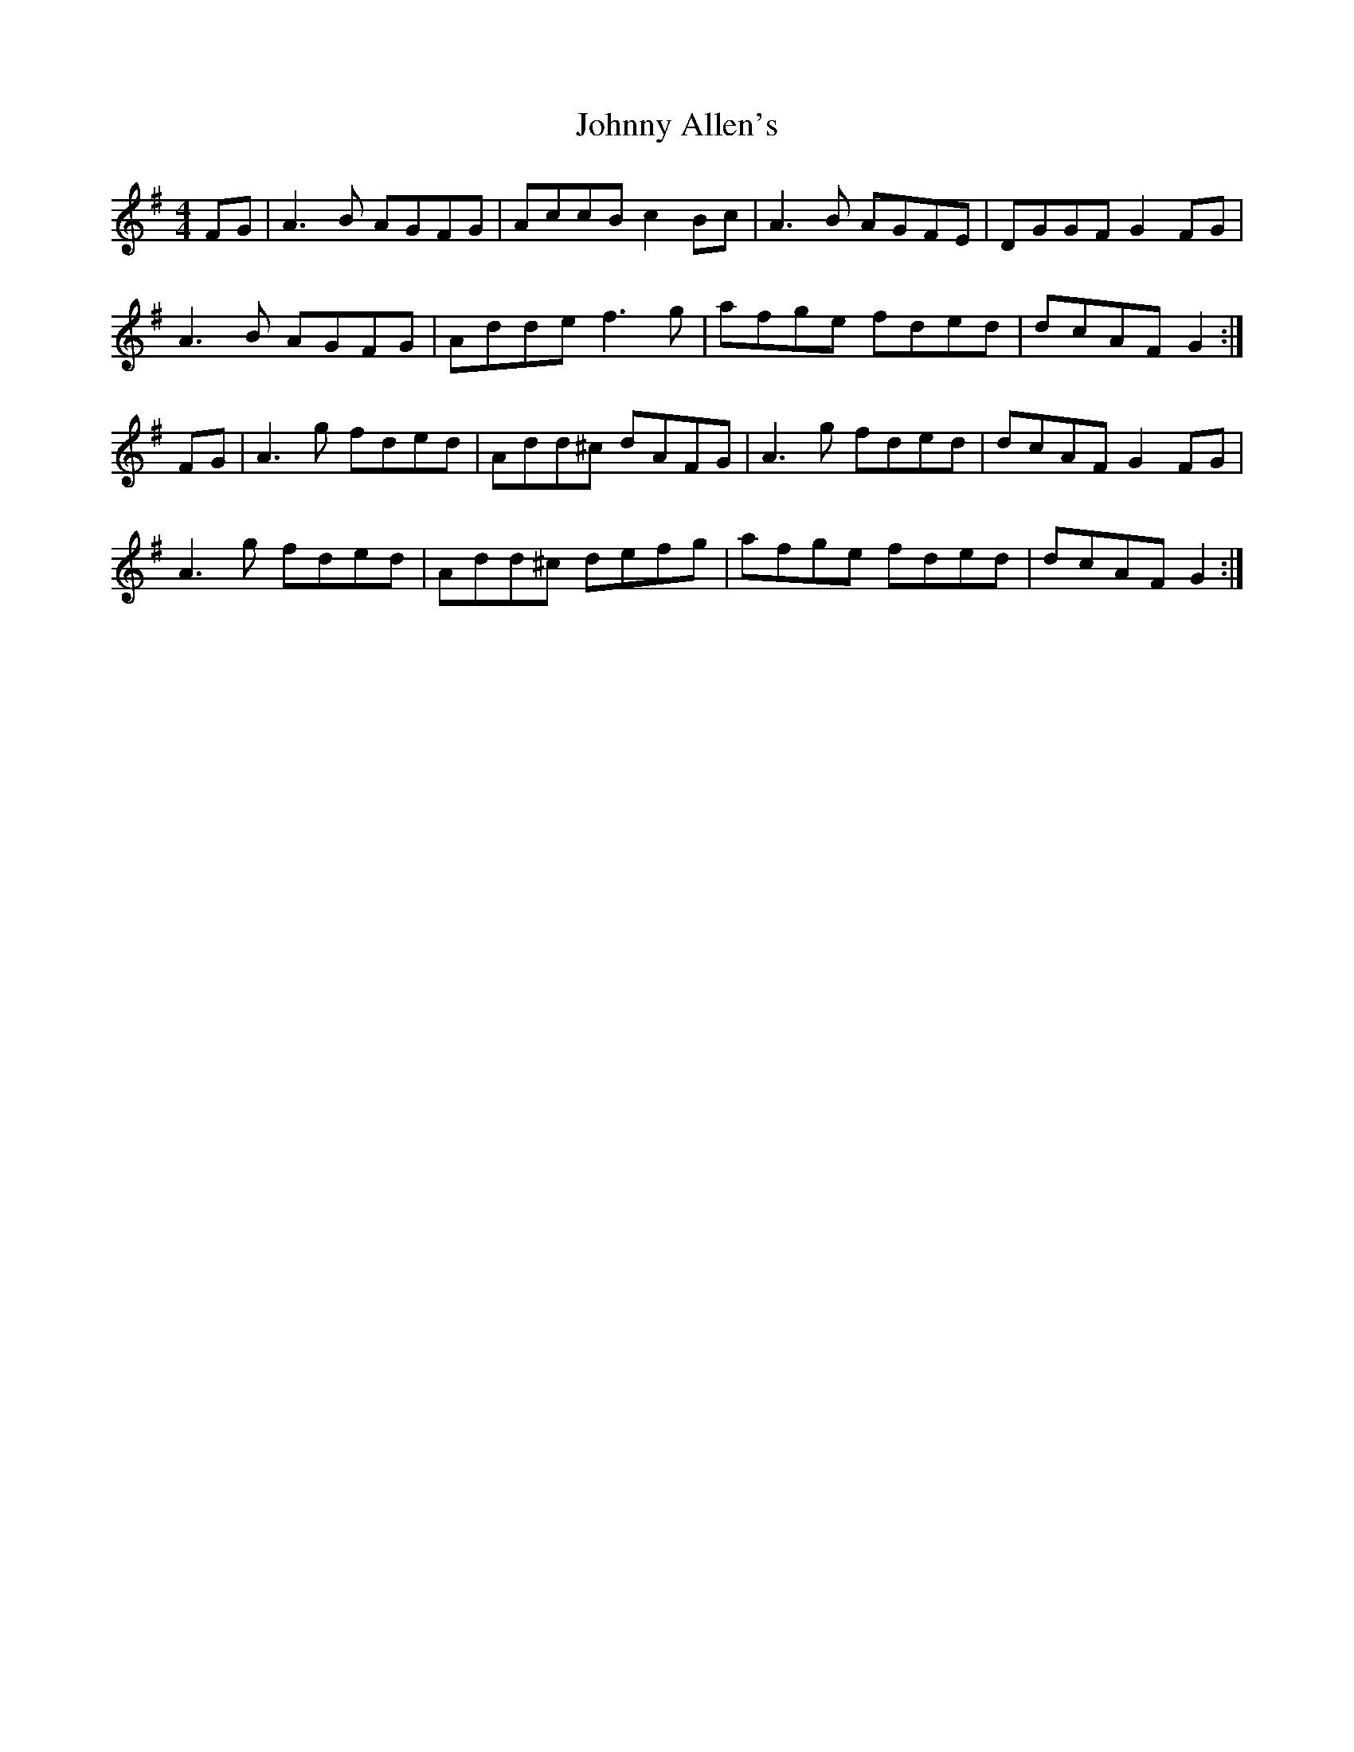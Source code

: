 X: 120
T: Johnny Allen's
R: reel
M: 4/4
L: 1/8
K: Dmix
FG | A3B AGFG | AccB c2Bc | A3B AGFE | DGGF G2FG |
A3B AGFG | Adde f3g | afge fded | dcAF G2 :|
FG | A3g fded | Add^c dAFG | A3g fded | dcAF G2FG |
A3g fded | Add^c defg | afge fded | dcAF G2 :|
